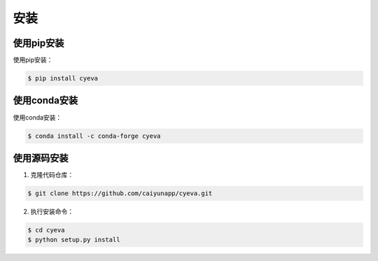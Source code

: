 安装
===========

使用pip安装
---------------
使用pip安装：

.. code:: bash

    $ pip install cyeva

使用conda安装
---------------
使用conda安装： 

.. code:: bash

    $ conda install -c conda-forge cyeva

使用源码安装
---------------
1. 克隆代码仓库： 

.. code:: bash

    $ git clone https://github.com/caiyunapp/cyeva.git

2. 执行安装命令： 

.. code:: bash

    $ cd cyeva
    $ python setup.py install
